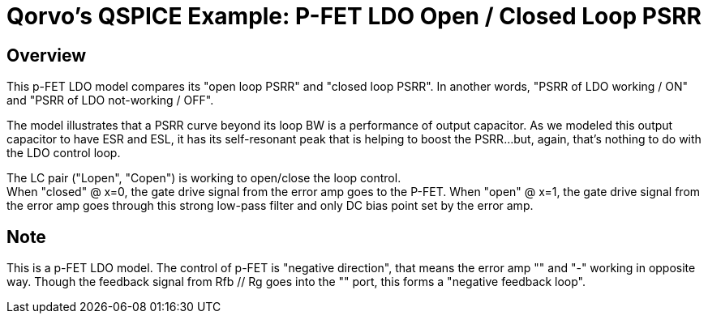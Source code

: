 = Qorvo's QSPICE Example: P-FET LDO Open / Closed Loop PSRR

== Overview
This p-FET LDO model compares its "open loop PSRR" and "closed loop PSRR".
In another words, "PSRR of LDO working / ON" and "PSRR of LDO not-working / OFF".

The model illustrates that a PSRR curve beyond its loop BW is a performance of output capacitor.
As we modeled this output capacitor to have ESR and ESL, it has its self-resonant peak that is helping to boost the PSRR...but, again, that's nothing to do with the LDO control loop.

The LC pair ("Lopen", "Copen") is working to open/close the loop control. +
When "closed" @ x=0, the gate drive signal from the error amp goes to the P-FET.
When "open" @ x=1, the gate drive signal from the error amp goes through this strong low-pass filter and only DC bias point set by the error amp.

== Note
This is a p-FET LDO model.
The control of p-FET is "negative direction", that means the error amp "+" and "-" working in opposite way.
Though the feedback signal from Rfb // Rg goes into the "+" port, this forms a "negative feedback loop".


